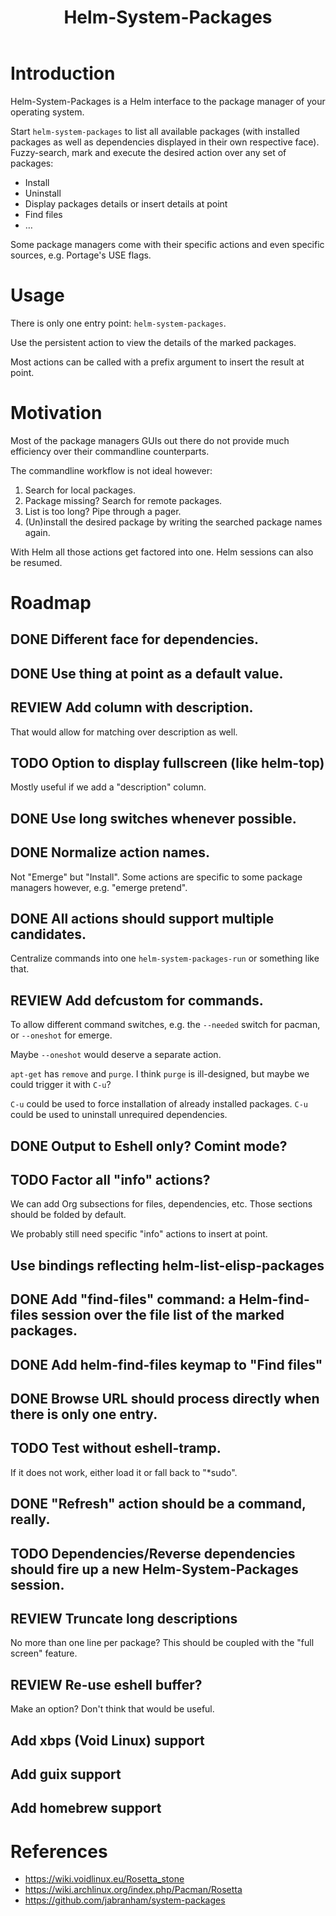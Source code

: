 #+TITLE: Helm-System-Packages

* Introduction

Helm-System-Packages is a Helm interface to the package manager of your operating system.

Start ~helm-system-packages~ to list all available packages (with installed
packages as well as dependencies displayed in their own respective face).
Fuzzy-search, mark and execute the desired action over any set of packages:

- Install
- Uninstall
- Display packages details or insert details at point
- Find files
- ...

Some package managers come with their specific actions and even specific sources, e.g. Portage's USE flags.

* Usage

There is only one entry point: ~helm-system-packages~.

Use the persistent action to view the details of the marked packages.

Most actions can be called with a prefix argument to insert the result at point.

* Motivation

Most of the package managers GUIs out there do not provide much efficiency over their commandline counterparts.

The commandline workflow is not ideal however:

1. Search for local packages.
2. Package missing?  Search for remote packages.
3. List is too long?  Pipe through a pager.
4. (Un)install the desired package by writing the searched package names again.

With Helm all those actions get factored into one.
Helm sessions can also be resumed.

* Roadmap
** DONE Different face for dependencies.
** DONE Use thing at point as a default value.
** REVIEW Add column with description.
That would allow for matching over description as well.
** TODO Option to display fullscreen (like helm-top)
Mostly useful if we add a "description" column.
** DONE Use long switches whenever possible.
** DONE Normalize action names.
Not "Emerge" but "Install".
Some actions are specific to some package managers however, e.g. "emerge pretend".
** DONE All actions should support multiple candidates.
Centralize commands into one ~helm-system-packages-run~ or something like that.
** REVIEW Add defcustom for commands.
To allow different command switches, e.g. the ~--needed~ switch for pacman, or ~--oneshot~ for emerge.

Maybe ~--oneshot~ would deserve a separate action.

~apt-get~ has ~remove~ and ~purge~.  I think ~purge~ is ill-designed, but maybe we could trigger it with ~C-u~?

~C-u~ could be used to force installation of already installed packages.
~C-u~ could be used to uninstall unrequired dependencies.
** DONE Output to Eshell only? Comint mode?
** TODO Factor all "info" actions?
We can add Org subsections for files, dependencies, etc.
Those sections should be folded by default.

We probably still need specific "info" actions to insert at point.
** Use bindings reflecting helm-list-elisp-packages
** DONE Add "find-files" command: a Helm-find-files session over the file list of the marked packages.
** DONE Add helm-find-files keymap to "Find files"
** DONE Browse URL should process directly when there is only one entry.
** TODO Test without eshell-tramp.
If it does not work, either load it or fall back to "*sudo".
** DONE "Refresh" action should be a command, really.
** TODO Dependencies/Reverse dependencies should fire up a new Helm-System-Packages session.
** REVIEW Truncate long descriptions
No more than one line per package?
This should be coupled with the "full screen" feature.
** REVIEW Re-use eshell buffer?
Make an option?  Don't think that would be useful.
** Add xbps (Void Linux) support
** Add guix support
** Add homebrew support

* References
- https://wiki.voidlinux.eu/Rosetta_stone
- https://wiki.archlinux.org/index.php/Pacman/Rosetta
- https://github.com/jabranham/system-packages
